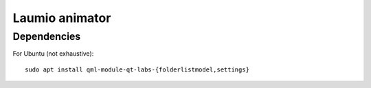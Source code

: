 Laumio animator
###############

Dependencies
============

For Ubuntu (not exhaustive)::

     sudo apt install qml-module-qt-labs-{folderlistmodel,settings}

